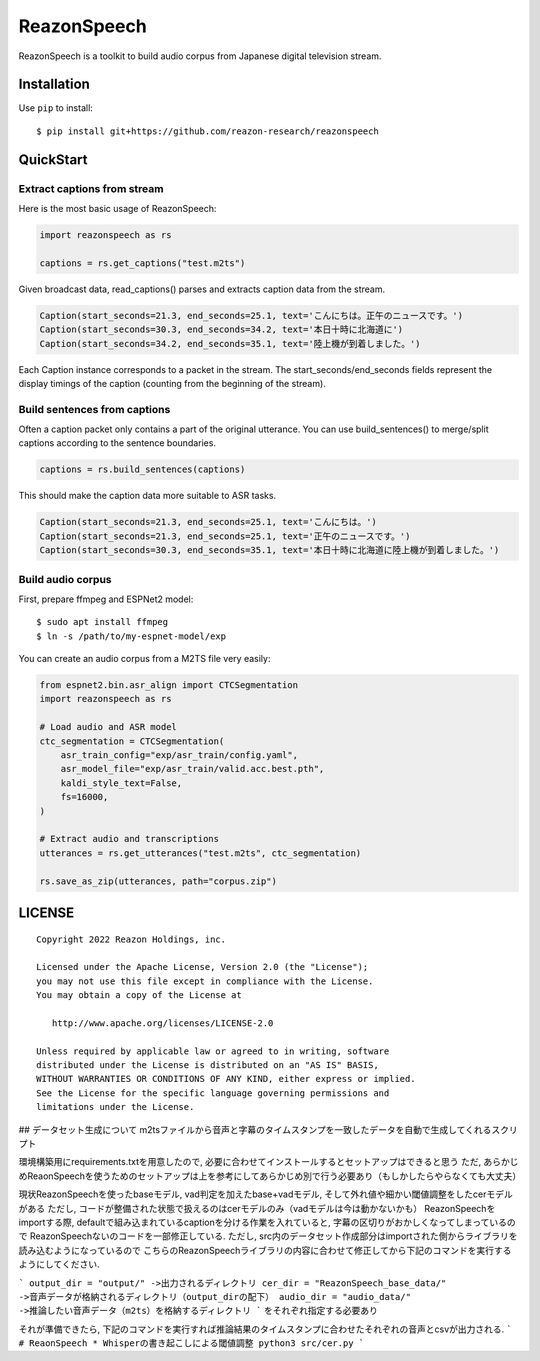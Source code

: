============
ReazonSpeech
============

ReazonSpeech is a toolkit to build audio corpus from Japanese digital
television stream.

Installation
============

Use ``pip`` to install::

    $ pip install git+https://github.com/reazon-research/reazonspeech

QuickStart
==========

Extract captions from stream
----------------------------

Here is the most basic usage of ReazonSpeech:

.. code-block:: python

   import reazonspeech as rs

   captions = rs.get_captions("test.m2ts")

Given broadcast data, read_captions() parses and extracts caption data
from the stream.

.. code-block:: python

    Caption(start_seconds=21.3, end_seconds=25.1, text='こんにちは。正午のニュースです。')
    Caption(start_seconds=30.3, end_seconds=34.2, text='本日十時に北海道に')
    Caption(start_seconds=34.2, end_seconds=35.1, text='陸上機が到着しました。')

Each Caption instance corresponds to a packet in the stream. The
start_seconds/end_seconds fields represent the display timings of the
caption (counting from the beginning of the stream).

Build sentences from captions
-----------------------------

Often a caption packet only contains a part of the original utterance.
You can use build_sentences() to merge/split captions according to the
sentence boundaries.

.. code-block:: python

   captions = rs.build_sentences(captions)

This should make the caption data more suitable to ASR tasks.

.. code-block:: python

    Caption(start_seconds=21.3, end_seconds=25.1, text='こんにちは。')
    Caption(start_seconds=21.3, end_seconds=25.1, text='正午のニュースです。')
    Caption(start_seconds=30.3, end_seconds=35.1, text='本日十時に北海道に陸上機が到着しました。')

Build audio corpus
------------------

First, prepare ffmpeg and ESPNet2 model::

    $ sudo apt install ffmpeg
    $ ln -s /path/to/my-espnet-model/exp

You can create an audio corpus from a M2TS file very easily:

.. code-block:: python

   from espnet2.bin.asr_align import CTCSegmentation
   import reazonspeech as rs

   # Load audio and ASR model
   ctc_segmentation = CTCSegmentation(
       asr_train_config="exp/asr_train/config.yaml",
       asr_model_file="exp/asr_train/valid.acc.best.pth",
       kaldi_style_text=False,
       fs=16000,
   )

   # Extract audio and transcriptions
   utterances = rs.get_utterances("test.m2ts", ctc_segmentation)

   rs.save_as_zip(utterances, path="corpus.zip")

LICENSE
=======

::

    Copyright 2022 Reazon Holdings, inc.

    Licensed under the Apache License, Version 2.0 (the "License");
    you may not use this file except in compliance with the License.
    You may obtain a copy of the License at

       http://www.apache.org/licenses/LICENSE-2.0

    Unless required by applicable law or agreed to in writing, software
    distributed under the License is distributed on an "AS IS" BASIS,
    WITHOUT WARRANTIES OR CONDITIONS OF ANY KIND, either express or implied.
    See the License for the specific language governing permissions and
    limitations under the License.


## データセット生成について
m2tsファイルから音声と字幕のタイムスタンプを一致したデータを自動で生成してくれるスクリプト

環境構築用にrequirements.txtを用意したので, 必要に合わせてインストールするとセットアップはできると思う
ただ, あらかじめReaonSpeechを使うためのセットアップは上を参考にしてあらかじめ別で行う必要あり（もしかしたらやらなくても大丈夫）

現状ReazonSpeechを使ったbaseモデル, vad判定を加えたbase+vadモデル, そして外れ値や細かい閾値調整をしたcerモデルがある
ただし, コードが整備された状態で扱えるのはcerモデルのみ（vadモデルは今は動かないかも）
ReazonSpeechをimportする際, defaultで組み込まれているcaptionを分ける作業を入れていると, 字幕の区切りがおかしくなってしまっているので
ReazonSpeechないのコードを一部修正している. ただし, src内のデータセット作成部分はimportされた側からライブラリを読み込むようになっているので
こちらのReazonSpeechライブラリの内容に合わせて修正してから下記のコマンドを実行するようにしてください.

```
output_dir = "output/" ->出力されるディレクトリ
cer_dir = "ReazonSpeech_base_data/" ->音声データが格納されるディレクトリ（output_dirの配下）
audio_dir = "audio_data/" ->推論したい音声データ（m2ts）を格納するディレクトリ
```
をそれぞれ指定する必要あり

それが準備できたら,
下記のコマンドを実行すれば推論結果のタイムスタンプに合わせたそれぞれの音声とcsvが出力される.
```
# ReaonSpeech * Whisperの書き起こしによる閾値調整
python3 src/cer.py
```
